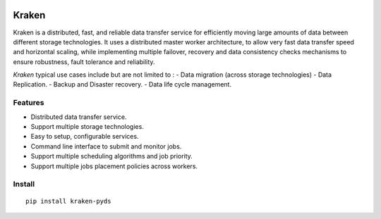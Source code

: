 .. image:: https://img.shields.io/pypi/v/kraken-pyds
    :target: https://pypi.org/project/kraken-pyds

.. image:: https://img.shields.io/pypi/pyversions/kraken-pyds
    :target: https://pypi.org/project/kraken-pyds

.. image:: https://img.shields.io/travis/com/yassineazzouz/kraken
    :target: https://travis-ci.com/yassineazzouz/kraken

.. image:: https://img.shields.io/codecov/c/github/yassineazzouz/kraken
    :target: https://codecov.io/gh/yassineazzouz/kraken

Kraken
==================================


Kraken is a distributed, fast, and reliable data transfer service for efficiently moving large amounts of data between different storage technologies. It uses a distributed master worker architecture, to allow very fast data transfer speed and horizontal scaling, while implementing multiple failover, recovery and data consistency checks mechanisms to ensure robustness, fault tolerance and reliability.


*Kraken* typical use cases include but are not limited to :
- Data migration (across storage technologies)
- Data Replication.
- Backup and Disaster recovery.
- Data life cycle management.


Features
--------

* Distributed data transfer service.
* Support multiple storage technologies.
* Easy to setup, configurable services.
* Command line interface to submit and monitor jobs.
* Support multiple scheduling algorithms and job priority.
* Support multiple jobs placement policies across workers.

Install
---------------

::

    pip install kraken-pyds
